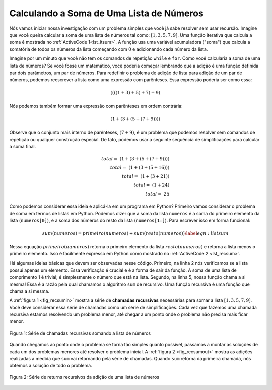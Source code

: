..  Copyright (C)  Brad Miller, David Ranum
    This work is licensed under the Creative Commons Attribution-NonCommercial-ShareAlike 4.0 International License. To view a copy of this license, visit http://creativecommons.org/licenses/by-nc-sa/4.0/.


..  Calculating the Sum of a List of Numbers
    ~~~~~~~~~~~~~~~~~~~~~~~~~~~~~~~~~~~~~~~~

Calculando a Soma de Uma Lista de Números
~~~~~~~~~~~~~~~~~~~~~~~~~~~~~~~~~~~~~~~~~

.. We will begin our investigation with a simple problem that you already
   know how to solve without using recursion. Suppose that you want to
   calculate the sum of a list of numbers such as:
   :math:`[1, 3, 5, 7, 9]`. An iterative function that computes the sum
   is shown in :ref:`ActiveCode 1 <lst_itsum>`. The function uses an accumulator variable
   (``theSum``) to compute a running total of all the numbers in the list
   by starting with :math:`0` and adding each number in the list.

Nós vamos iniciar nossa investigação com um problema simples que
você já sabe resolver sem usar recursão. Imagine que você queira
calcular a soma de uma lista de números tal como:
:math:`[1, 3, 5, 7, 9]`. Uma função iterativa que calcula
a soma é mostrada no :ref:`ActiveCode 1<lst_itsum>`.
A função usa uma variável acumuladora ("soma") que calcula
a somatória de todos os números da lista começando com
:math:`0` e adicionando cada número da lista. 

.. activecode:: lst_itsum
    :caption: Somatória Iterativa

    def sum(numeros):
        soma = 0
        for i in numeros:
            soma = soma + i
        return soma
        
    print(sum([1,3,5,7,9]))

.. Pretend for a minute that you do not have ``while`` loops or ``for``
   loops. How would you compute the sum of a list of numbers? If you were a
   mathematician you might start by recalling that addition is a function
   that is defined for two parameters, a pair of numbers. To redefine the
   problem from adding a list to adding pairs of numbers, we could rewrite
   the list as a fully parenthesized expression. Such an expression looks
   like this:

Imagine por um minuto que você não tem os comandos de repetição ``while``
e ``for``. Como você calcularia a soma de uma lista de números? Se você
fosse um matemático, você poderia começar lembrando que a adição é uma
função definida par dois parâmetros, um par de números. Para redefinir
o problema de adição de lista para adição de um par de números, podemos
reescrever a lista como uma expressão com parênteses. Essa expressão
poderia ser como essa:

.. math::
    ((((1 + 3) + 5) + 7) + 9)
    
.. We can also parenthesize the expression the other way around,

Nós podemos também formar uma expressão com parênteses em ordem contrária:

.. math::

     (1 + (3 + (5 + (7 + 9)))) 

.. Notice that the innermost set of
   parentheses, :math:`(7 + 9)`, is a problem that we can solve without a
   loop or any special constructs. In fact, we can use the following
   sequence of simplifications to compute a final sum.

Observe que o conjunto mais interno de parênteses, :math:`(7 + 9)`,
é um problema que podemos resolver sem comandos de repetição ou qualquer
construção especial. De fato, podemos usar a seguinte sequência de
simplificações para calcular a soma final.

.. math::

    total = \  (1 + (3 + (5 + (7 + 9)))) \\
    total = \  (1 + (3 + (5 + 16))) \\
    total = \  (1 + (3 + 21)) \\
    total = \  (1 + 24) \\
    total = \  25


.. How can we take this idea and turn it into a Python program? First,
   let’s restate the sum problem in terms of Python lists. We might say the
   the sum of the list ``numList`` is the sum of the first element of the
   list (``numList[0]``), and the sum of the numbers in the rest of the
   list (``numList[1:]``). To state it in a functional form:

Como podemos considerar essa ideia e aplicá-la em um programa em Python? Primeiro
vamos considerar o problema de soma em termos de listas em Python. Podemos dizer
que a soma da lista ``numeros`` é a soma do primeiro elemento da lista
(``numeros[0]``), e a soma dos números do resto da lista
(``numeros[1:]``). Para escrever isso em forma funcional:

.. math::

    sum(numeros) = primeiro(numeros) + sum(resto(numeros))
    \label{eqn:listsum}


.. In this equation :math:`first(numList)` returns the first element of
   the list and :math:`rest(numList)` returns a list of everything but
   the first element. This is easily expressed in Python as shown in
   :ref:`ActiveCode 2 <lst_recsum>`.

Nessa equação :math:`primeiro(numeros)` retorna o primeiro elemento da lista
:math:`resto(numeros)` e retorna a lista menos o primeiro elemento. Isso é
facilmente expresso em Python como mostrado no
:ref:`ActiveCode 2 <lst_recsum>`.
      
.. activecode:: lst_recsum
    :caption: Somatória Recursiva

    def sum(numeros):
       if len(numeros) == 1:
            return numeros[0]
       else:
            return numeros[0] + sum(numeros[1:])
            
    print(sum([1,3,5,7,9]))

.. There are a few key ideas in this listing to look at. First, on line 2 we are checking to see if the list is one element long. This
   check is crucial and is our escape clause from the function. The sum of
   a list of length 1 is trivial; it is just the number in the list.
   Second, on line 5 our function calls itself! This is the
   reason that we call the ``listsum`` algorithm recursive. A recursive
   function is a function that calls itself.

Há algumas ideias básicas que devem ser observadas nesse código. Primeiro,
na linha 2 nós verificamos se a lista possui apenas um elemento. Essa
verificação é crucial e é a forma de sair da função. A soma de uma lista
de comprimento 1 é trivial; é simplesmente o número que está na lista.
Segundo, na linha 5, nossa função chama a si mesma! Essa é a razão
pela qual chamamos o algoritmo ``sum`` de recursivo. Uma função
recursiva é uma função que chama a si mesma.

.. :ref:`Figure 1 <fig_recsumin>` shows the series of **recursive calls** that are
   needed to sum the list :math:`[1, 3, 5, 7, 9]`. You should think of
   this series of calls as a series of simplifications. Each time we make a
   recursive call we are solving a smaller problem, until we reach the
   point where the problem cannot get any smaller.

A :ref:`figura 1 <fig_recsumin>` mostra a série de **chamadas recursivas**
necessárias para somar a lista :math:`[1, 3, 5, 7, 9]`. Você deve considerar
essa série de chamadas como um série de simplificações. Cada vez que fazemos
uma chamada recursiva estamos resolvendo um problema menor, até chegar a um
ponto onde o problema não precisa mais ficar menor.

.. _fig_recsumin:

.. figure:: Figures/sumlistIn.png
   :align: center
   :alt: image


   Figura 1: Série de chamadas recursivas somando a lista de números

.. When we reach the point where the problem is as simple as it can get, we
   begin to piece together the solutions of each of the small problems
   until the initial problem is solved. :ref:`Figure 2 <fig_recsumout>` shows the
   additions that are performed as ``listsum`` works its way backward
   through the series of calls. When ``listsum`` returns from the topmost
   problem, we have the solution to the whole problem.

Quando chegamos ao ponto onde o problema se torna tão simples quanto possível,
passamos a montar as soluções de cada um dos problemas menores até resolver
o problema inicial. A :ref:`figura 2 <fig_recsumout>` mostra as adições
realizadas a medida que ``sum`` vai retornando pela série de chamadas.
Quando ``sum`` retorna da primeira chamada, nós obtemos a solução de todo o
problema.

.. _fig_recsumout:

.. figure:: Figures/sumlistOut.png
   :align: center
   :alt: image

   Figura 2: Série de returns recursivos da adição de uma lista de números

